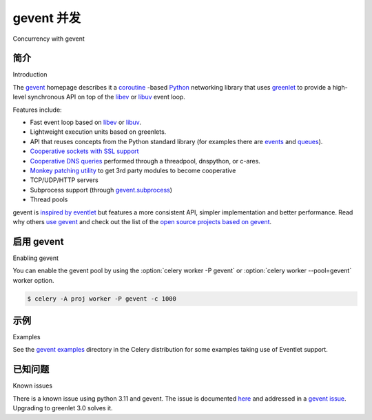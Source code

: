 .. _concurrency-eventlet:

===========================
gevent 并发
===========================

Concurrency with gevent

.. _gevent-introduction:

简介
============

Introduction

.. tab:: 中文

.. tab:: 英文

The `gevent`_ homepage describes it a coroutine_ -based Python_ networking library that uses
`greenlet <https://greenlet.readthedocs.io>`_ to provide a high-level synchronous API on top of the `libev`_
or `libuv`_ event loop.

Features include:

* Fast event loop based on `libev`_ or `libuv`_.
* Lightweight execution units based on greenlets.
* API that reuses concepts from the Python standard library (for
  examples there are `events`_ and
  `queues`_).
* `Cooperative sockets with SSL support <http://www.gevent.org/api/index.html#networking>`_
* `Cooperative DNS queries <http://www.gevent.org/dns.html>`_ performed through a threadpool,
  dnspython, or c-ares.
* `Monkey patching utility <http://www.gevent.org/intro.html#monkey-patching>`_ to get 3rd party modules to become cooperative
* TCP/UDP/HTTP servers
* Subprocess support (through `gevent.subprocess`_)
* Thread pools

gevent is `inspired by eventlet`_ but features a more consistent API,
simpler implementation and better performance. Read why others `use
gevent`_ and check out the list of the `open source projects based on
gevent`_.


启用 gevent
=================

Enabling gevent

.. tab:: 中文

.. tab:: 英文

You can enable the gevent pool by using the
:option:`celery worker -P gevent` or  :option:`celery worker --pool=gevent`
worker option.

.. code-block:: console

    $ celery -A proj worker -P gevent -c 1000

.. _eventlet-examples:

示例
========

Examples

.. tab:: 中文

.. tab:: 英文

See the `gevent examples`_ directory in the Celery distribution for
some examples taking use of Eventlet support.

已知问题
============

Known issues

.. tab:: 中文

.. tab:: 英文

There is a known issue using python 3.11 and gevent.
The issue is documented `here`_ and addressed in a `gevent issue`_.
Upgrading to greenlet 3.0 solves it.

.. _events: http://www.gevent.org/api/gevent.event.html#gevent.event.Event
.. _queues: http://www.gevent.org/api/gevent.queue.html#gevent.queue.Queue
.. _`gevent`: http://www.gevent.org/
.. _`gevent examples`:
    https://github.com/celery/celery/tree/main/examples/gevent
.. _gevent.subprocess: http://www.gevent.org/api/gevent.subprocess.html#module-gevent.subprocess

.. _coroutine: https://en.wikipedia.org/wiki/Coroutine
.. _Python: http://python.org
.. _libev: http://software.schmorp.de/pkg/libev.html
.. _libuv: http://libuv.org
.. _inspired by eventlet: http://blog.gevent.org/2010/02/27/why-gevent/
.. _use gevent: http://groups.google.com/group/gevent/browse_thread/thread/4de9703e5dca8271
.. _open source projects based on gevent: https://github.com/gevent/gevent/wiki/Projects
.. _what's new: http://www.gevent.org/whatsnew_1_5.html
.. _changelog: http://www.gevent.org/changelog.html
.. _here: https://github.com/celery/celery/issues/8425
.. _gevent issue: https://github.com/gevent/gevent/issues/1985
